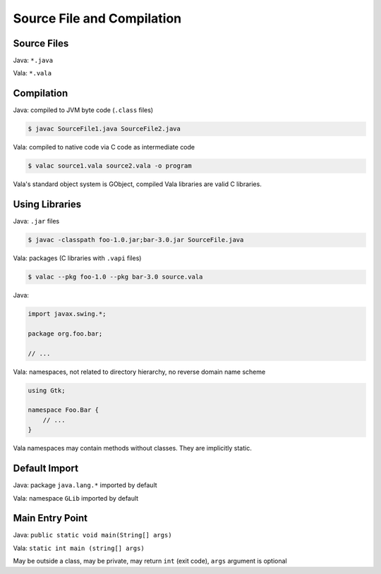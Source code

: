 Source File and Compilation
============================

Source Files
------------

Java: ``*.java``

Vala: ``*.vala``

Compilation
-----------

Java: compiled to JVM byte code (``.class`` files)

.. code-block:: bash

   $ javac SourceFile1.java SourceFile2.java

Vala: compiled to native code via C code as intermediate code

.. code-block:: bash

   $ valac source1.vala source2.vala -o program

Vala's standard object system is GObject, compiled Vala libraries are valid C libraries.

Using Libraries
---------------

Java: ``.jar`` files

.. code-block:: bash

   $ javac -classpath foo-1.0.jar;bar-3.0.jar SourceFile.java

Vala: packages (C libraries with ``.vapi`` files)

.. code-block:: bash

   $ valac --pkg foo-1.0 --pkg bar-3.0 source.vala

Java:

.. code-block:: java

   import javax.swing.*;

   package org.foo.bar;

   // ...

Vala: namespaces, not related to directory hierarchy, no reverse domain name scheme

.. code-block:: vala

   using Gtk;

   namespace Foo.Bar {
       // ...
   }

Vala namespaces may contain methods without classes. They are implicitly static.

Default Import
--------------

Java: package ``java.lang.*`` imported by default

Vala: namespace ``GLib`` imported by default

Main Entry Point
----------------

Java: ``public static void main(String[] args)``

Vala: ``static int main (string[] args)``

May be outside a class, may be private, may return ``int`` (exit code), ``args`` argument is optional

